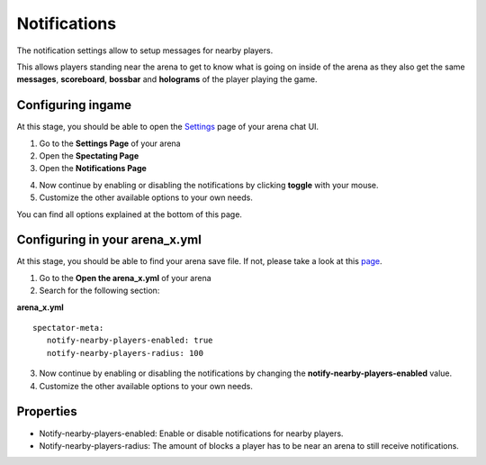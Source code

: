 Notifications
=============

The notification settings allow to setup messages for nearby players.

This allows players standing near the arena to get to know what is going on inside of the arena as they also
get the same **messages**, **scoreboard**, **bossbar** and **holograms** of the player playing the game.

.. image:: ../_static/images/notifications_1.jpg

Configuring ingame
~~~~~~~~~~~~~~~~~~

At this stage, you should be able to open the `Settings <../gamemodes/basicgame.html#getting-in-touch-with-the-chat-ui>`__ page of your arena chat UI.

1. Go to the **Settings Page** of your arena
2. Open the **Spectating Page**
3. Open the **Notifications Page**

.. image:: ../_static/images/notifications_2.jpg

4. Now continue by enabling or disabling the notifications by clicking **toggle** with your mouse.
5. Customize the other available options to your own needs.

You can find all options explained at the bottom of this page.

Configuring in your arena_x.yml
~~~~~~~~~~~~~~~~~~~~~~~~~~~~~~~

At this stage, you should be able to find your arena save file. If not, please take a look at this `page <../general/database.html#editing-the-arena-files>`__.

1. Go to the **Open the arena_x.yml** of your arena
2. Search for the following section:

**arena_x.yml**
::
   spectator-meta:
      notify-nearby-players-enabled: true
      notify-nearby-players-radius: 100

3. Now continue by enabling or disabling the notifications by changing the **notify-nearby-players-enabled** value.
4. Customize the other available options to your own needs.

Properties
~~~~~~~~~~

* Notify-nearby-players-enabled: Enable or disable notifications for nearby players.
* Notify-nearby-players-radius: The amount of blocks a player has to be near an arena to still receive notifications.










